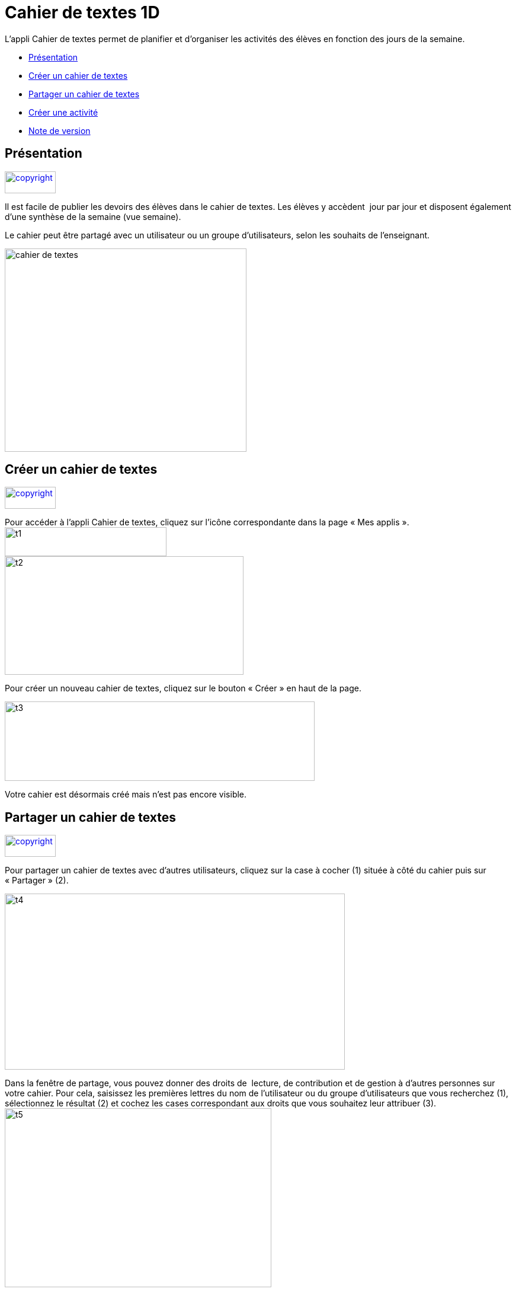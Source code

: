 [[cahier-de-textes-1d]]
= Cahier de textes 1D

L’appli Cahier de textes permet de planifier et d’organiser les
activités des élèves en fonction des jours de la semaine.

* link:index.html?iframe=true#presentation[Présentation]
* link:index.html?iframe=true#cas-d-usage-1[Créer un cahier de textes]
* link:index.html?iframe=true#cas-d-usage-2[Partager un cahier de
textes]
* link:index.html?iframe=true#cas-d-usage-3[Créer une activité]
* link:index.html?iframe=true#notes-de-versions[Note de version]

[[presentation]]
[[présentation]]
== Présentation

link:../../wp-content/uploads/2015/03/copyright.jpg[image:../../wp-content/uploads/2015/03/copyright.jpg[copyright,width=86,height=37]]

Il est facile de publier les devoirs des élèves dans le cahier de
textes. Les élèves y accèdent  jour par jour et disposent également
d’une synthèse de la semaine (vue semaine).

Le cahier peut être partagé avec un utilisateur ou un groupe
d’utilisateurs, selon les souhaits de l’enseignant.

image:../../wp-content/uploads/2015/05/cahier-de-textes.png[cahier de
textes,width=408,height=343]

[[cas-d-usage-1]]
[[créer-un-cahier-de-textes]]
== Créer un cahier de textes

link:../../wp-content/uploads/2015/03/copyright.jpg[image:../../wp-content/uploads/2015/03/copyright.jpg[copyright,width=86,height=37]]

Pour accéder à l’appli Cahier de textes, cliquez sur l’icône
correspondante dans la page « Mes applis ». +
image:../../wp-content/uploads/2015/06/t1.png[t1,width=273,height=49] +
image:../../wp-content/uploads/2015/06/t2.png[t2,width=403,height=200]

Pour créer un nouveau cahier de textes, cliquez sur le bouton « Créer »
en haut de la page.

image:../../wp-content/uploads/2015/06/t3.png[t3,width=523,height=134]

Votre cahier est désormais créé mais n’est pas encore visible.

[[cas-d-usage-2]]
[[partager-un-cahier-de-textes]]
== Partager un cahier de textes

link:../../wp-content/uploads/2015/03/copyright.jpg[image:../../wp-content/uploads/2015/03/copyright.jpg[copyright,width=86,height=37]]

Pour partager un cahier de textes avec d’autres utilisateurs, cliquez
sur la case à cocher (1) située à côté du cahier puis sur « Partager »
(2).

image:../../wp-content/uploads/2015/06/t4.png[t4,width=574,height=297]

Dans la fenêtre de partage, vous pouvez donner des droits de  lecture,
de contribution et de gestion à d’autres personnes sur votre cahier.
Pour cela, saisissez les premières lettres du nom de l’utilisateur ou du
groupe d’utilisateurs que vous recherchez (1), sélectionnez le résultat
(2) et cochez les cases correspondant aux droits que vous souhaitez leur
attribuer (3). +
image:../../wp-content/uploads/2015/06/t5.png[t5,width=450,height=302]

Votre cahier de textes est initialisé, vous pouvez désormais créer les
premières activités !

Les différents droits que vous pouvez attribuer sont les suivants :

* Lecture : l’utilisateur visualise le cahier de textes
* Contribution : l’utilisateur peut créer des activités dans le cahier
de textes
* Gestion : l’utilisateur peut partager, modifier et supprimer le cahier
de textes

[[cas-d-usage-3]]
[[créer-une-activité]]
== Créer une activité

link:../../wp-content/uploads/2015/03/copyright.jpg[image:../../wp-content/uploads/2015/03/copyright.jpg[copyright,width=86,height=37]]

Une fois votre cahier de textes créé, vous pouvez y ajouter des
activités.

Pour cela, cliquez sur le titre du cahier dans le dossier
correspondant.image:../../wp-content/uploads/2015/06/t6.png[t6,width=591,height=124]

Lorsque le cahier est affiché à l’écran, cliquez sur un jour de la
semaine pour saisir une nouvelle
activité.image:../../wp-content/uploads/2015/06/t7.png[t7,width=465,height=434]

Une fois le jour sélectionné, cliquez sur le bouton
« Créer ».image:../../wp-content/uploads/2015/06/t8.png[t8,width=521,height=281]

Vous pouvez ajouter une activité directement dans le cahier. Tout
d’abord, saisissez la matière dans la colonne de
gauche.image:../../wp-content/uploads/2015/06/t9.png[t9,width=517,height=276]

Cliquez dans la colonne principale pour afficher l’éditeur de texte. +
image:../../wp-content/uploads/2015/06/t10.png[t10,width=523,height=279]

Comme pour les autres services, vous pouvez intégrer plusieurs types de
contenus dans l’activité : texte, image, lecteur audio, lecteur vidéo,
formule mathématique…

Lorsque vous saisissez des contenus, l’enregistrement des données est
automatique. Il suffit de cliquer dans la zone de saisie pour effectuer
les modifications.

Une fois que vous avez terminé, cliquez sur le bouton « Afficher la vue
semaine » pour revenir à la page d’accueil du
cahier.image:../../wp-content/uploads/2015/06/t11.png[t11,width=499,height=268]

La semaine en cours est affichée par défaut. Pour saisir une activité
pour une semaine ultérieure, vous pouvez soit faire défiler les semaines
en cliquant sur les flèches (1) soit sélectionner la date dans le
calendrier
(2).image:../../wp-content/uploads/2015/06/t12.png[t12,width=605,height=291]

[[notes-de-versions]]
[[note-de-version]]
== Note de version

link:../../wp-content/uploads/2015/03/copyright.jpg[image:../../wp-content/uploads/2015/03/copyright.jpg[copyright,width=86,height=37]]

A chaque nouvelle version de l'application, les nouveautés seront
présentées dans cette section.
